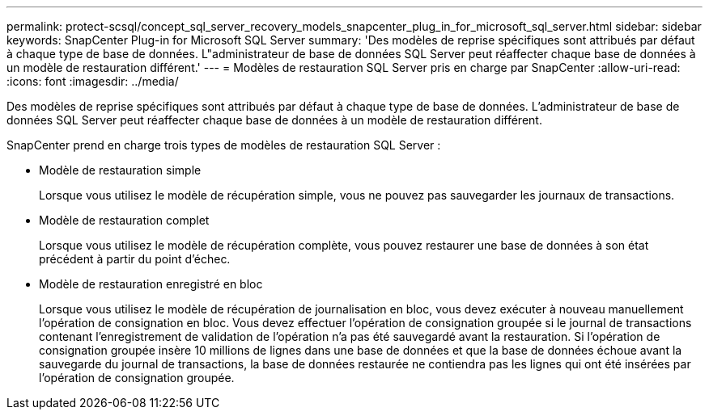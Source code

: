 ---
permalink: protect-scsql/concept_sql_server_recovery_models_snapcenter_plug_in_for_microsoft_sql_server.html 
sidebar: sidebar 
keywords: SnapCenter Plug-in for Microsoft SQL Server 
summary: 'Des modèles de reprise spécifiques sont attribués par défaut à chaque type de base de données. L"administrateur de base de données SQL Server peut réaffecter chaque base de données à un modèle de restauration différent.' 
---
= Modèles de restauration SQL Server pris en charge par SnapCenter
:allow-uri-read: 
:icons: font
:imagesdir: ../media/


[role="lead"]
Des modèles de reprise spécifiques sont attribués par défaut à chaque type de base de données. L'administrateur de base de données SQL Server peut réaffecter chaque base de données à un modèle de restauration différent.

SnapCenter prend en charge trois types de modèles de restauration SQL Server :

* Modèle de restauration simple
+
Lorsque vous utilisez le modèle de récupération simple, vous ne pouvez pas sauvegarder les journaux de transactions.

* Modèle de restauration complet
+
Lorsque vous utilisez le modèle de récupération complète, vous pouvez restaurer une base de données à son état précédent à partir du point d'échec.

* Modèle de restauration enregistré en bloc
+
Lorsque vous utilisez le modèle de récupération de journalisation en bloc, vous devez exécuter à nouveau manuellement l'opération de consignation en bloc. Vous devez effectuer l'opération de consignation groupée si le journal de transactions contenant l'enregistrement de validation de l'opération n'a pas été sauvegardé avant la restauration. Si l'opération de consignation groupée insère 10 millions de lignes dans une base de données et que la base de données échoue avant la sauvegarde du journal de transactions, la base de données restaurée ne contiendra pas les lignes qui ont été insérées par l'opération de consignation groupée.


